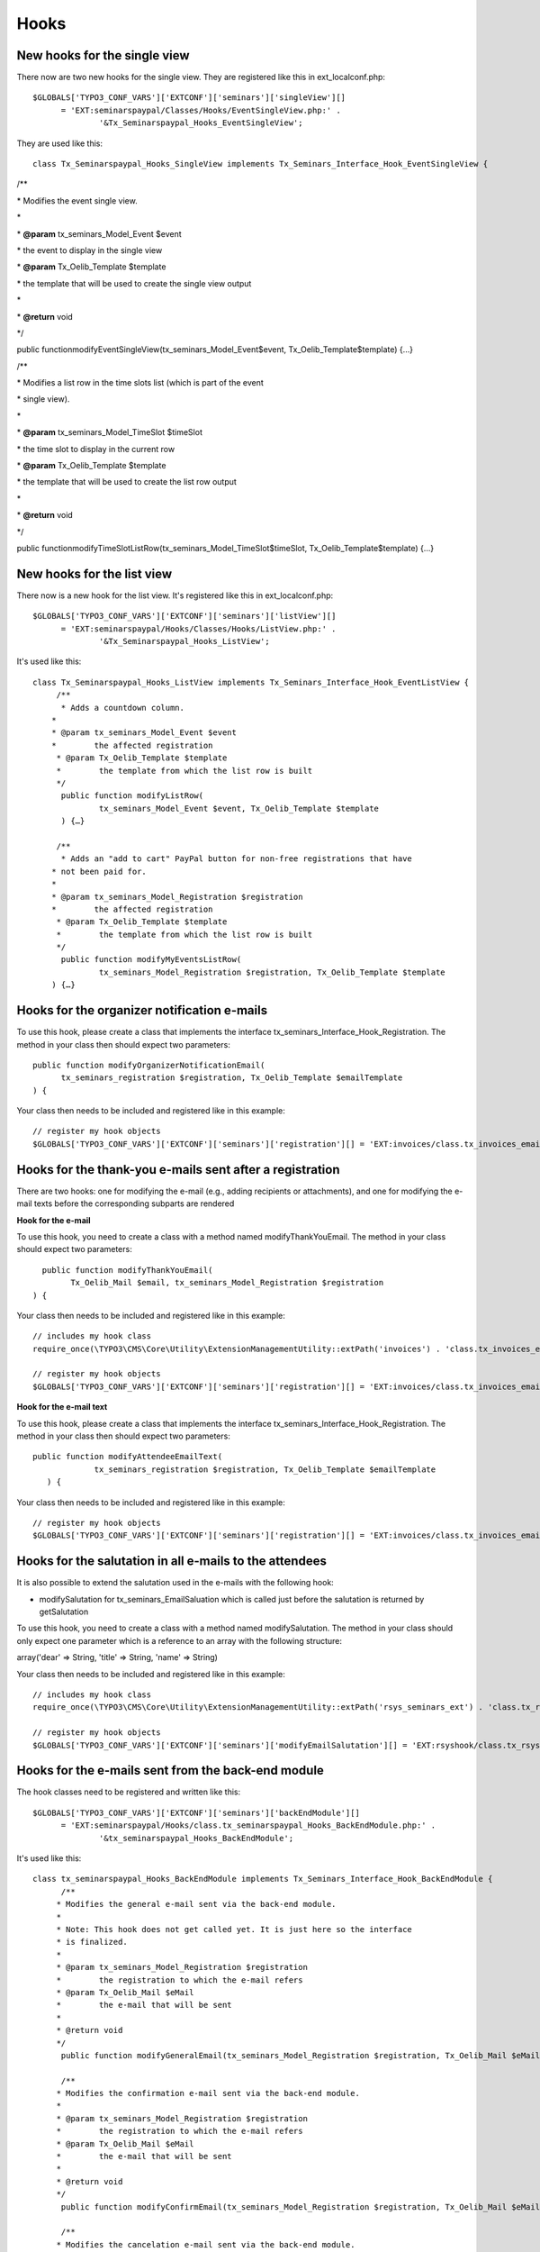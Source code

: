 ﻿.. ==================================================
.. FOR YOUR INFORMATION
.. --------------------------------------------------
.. -*- coding: utf-8 -*- with BOM.

.. ==================================================
.. DEFINE SOME TEXTROLES
.. --------------------------------------------------
.. role::   underline
.. role::   typoscript(code)
.. role::   ts(typoscript)
   :class:  typoscript
.. role::   php(code)


Hooks
^^^^^


New hooks for the single view
"""""""""""""""""""""""""""""

There now are two new hooks for the single view. They are registered
like this in ext\_localconf.php:

::

   $GLOBALS['TYPO3_CONF_VARS']['EXTCONF']['seminars']['singleView'][]
         = 'EXT:seminarspaypal/Classes/Hooks/EventSingleView.php:' .
                 '&Tx_Seminarspaypal_Hooks_EventSingleView';

They are used like this:

::

   class Tx_Seminarspaypal_Hooks_SingleView implements Tx_Seminars_Interface_Hook_EventSingleView {

/\*\*

\* Modifies the event single view.

\*

\*  **@param** tx\_seminars\_Model\_Event $event

\* the event to display in the single view

\*  **@param** Tx\_Oelib\_Template $template

\* the template that will be used to create the single view output

\*

\*  **@return** void

\*/

public functionmodifyEventSingleView(tx\_seminars\_Model\_Event$event,
Tx\_Oelib\_Template$template) {…}

/\*\*

\* Modifies a list row in the time slots list (which is part of the
event

\* single view).

\*

\*  **@param** tx\_seminars\_Model\_TimeSlot $timeSlot

\* the time slot to display in the current row

\*  **@param** Tx\_Oelib\_Template $template

\* the template that will be used to create the list row output

\*

\*  **@return** void

\*/

public
functionmodifyTimeSlotListRow(tx\_seminars\_Model\_TimeSlot$timeSlot,
Tx\_Oelib\_Template$template) {…}


New hooks for the list view
"""""""""""""""""""""""""""

There now is a new hook for the list view. It's registered like this
in ext\_localconf.php:

::

   $GLOBALS['TYPO3_CONF_VARS']['EXTCONF']['seminars']['listView'][]
         = 'EXT:seminarspaypal/Hooks/Classes/Hooks/ListView.php:' .
                 '&Tx_Seminarspaypal_Hooks_ListView';

It's used like this:

::

   class Tx_Seminarspaypal_Hooks_ListView implements Tx_Seminars_Interface_Hook_EventListView {
        /**
         * Adds a countdown column.
       *
       * @param tx_seminars_Model_Event $event
       *        the affected registration
        * @param Tx_Oelib_Template $template
        *        the template from which the list row is built
        */
         public function modifyListRow(
                 tx_seminars_Model_Event $event, Tx_Oelib_Template $template
         ) {…}

        /**
         * Adds an "add to cart" PayPal button for non-free registrations that have
       * not been paid for.
       *
       * @param tx_seminars_Model_Registration $registration
       *        the affected registration
        * @param Tx_Oelib_Template $template
        *        the template from which the list row is built
        */
         public function modifyMyEventsListRow(
                 tx_seminars_Model_Registration $registration, Tx_Oelib_Template $template
       ) {…}


Hooks for the organizer notification e-mails
""""""""""""""""""""""""""""""""""""""""""""

To use this hook, please create a class that implements the interface
tx\_seminars\_Interface\_Hook\_Registration. The method in your class
then should expect two parameters:

::

   public function modifyOrganizerNotificationEmail(
         tx_seminars_registration $registration, Tx_Oelib_Template $emailTemplate
   ) {

Your class then needs to be included and registered like in this
example:

::

   // register my hook objects
   $GLOBALS['TYPO3_CONF_VARS']['EXTCONF']['seminars']['registration'][] = 'EXT:invoices/class.tx_invoices_email.php:tx_invoices_email';


Hooks for the thank-you e-mails sent after a registration
"""""""""""""""""""""""""""""""""""""""""""""""""""""""""

There are two hooks: one for modifying the e-mail (e.g., adding
recipients or attachments), and one for modifying the e-mail texts
before the corresponding subparts are rendered

**Hook for the e-mail**

To use this hook, you need to create a class with a method named
modifyThankYouEmail. The method in your class should expect two
parameters:

::

           public function modifyThankYouEmail(
                 Tx_Oelib_Mail $email, tx_seminars_Model_Registration $registration
         ) {

Your class then needs to be included and registered like in this
example:

::

   // includes my hook class
   require_once(\TYPO3\CMS\Core\Utility\ExtensionManagementUtility::extPath('invoices') . 'class.tx_invoices_email.php');

   // register my hook objects
   $GLOBALS['TYPO3_CONF_VARS']['EXTCONF']['seminars']['registration'][] = 'EXT:invoices/class.tx_invoices_email.php:tx_invoices_email';

**Hook for the e-mail text**

To use this hook, please create a class that implements the interface
tx\_seminars\_Interface\_Hook\_Registration. The method in your class
then should expect two parameters:

::

    public function modifyAttendeeEmailText(
                 tx_seminars_registration $registration, Tx_Oelib_Template $emailTemplate
       ) {

Your class then needs to be included and registered like in this
example:

::

   // register my hook objects
   $GLOBALS['TYPO3_CONF_VARS']['EXTCONF']['seminars']['registration'][] = 'EXT:invoices/class.tx_invoices_email.php:tx_invoices_email';


Hooks for the salutation in all e-mails to the attendees
""""""""""""""""""""""""""""""""""""""""""""""""""""""""

It is also possible to extend the salutation used in the e-mails with
the following hook:

- modifySalutation for tx\_seminars\_EmailSaluation which is called just
  before the salutation is returned by getSalutation

To use this hook, you need to create a class with a method named
modifySalutation. The method in your class should only expect one
parameter which is a reference to an array with the following
structure:

array('dear' => String, 'title' => String, 'name' => String)

Your class then needs to be included and registered like in this
example:

::

   // includes my hook class
   require_once(\TYPO3\CMS\Core\Utility\ExtensionManagementUtility::extPath('rsys_seminars_ext') . 'class.tx_rsysseminarsext_modemailsalutation.php');

   // register my hook objects
   $GLOBALS['TYPO3_CONF_VARS']['EXTCONF']['seminars']['modifyEmailSalutation'][] = 'EXT:rsyshook/class.tx_rsysseminarsext_modemailsalutation .php:tx_rsysseminarsext_modemailsalutation';


Hooks for the e-mails sent from the back-end module
"""""""""""""""""""""""""""""""""""""""""""""""""""

The hook classes need to be registered and written like this:

::

   $GLOBALS['TYPO3_CONF_VARS']['EXTCONF']['seminars']['backEndModule'][]
         = 'EXT:seminarspaypal/Hooks/class.tx_seminarspaypal_Hooks_BackEndModule.php:' .
                 '&tx_seminarspaypal_Hooks_BackEndModule';

It's used like this:

::

   class tx_seminarspaypal_Hooks_BackEndModule implements Tx_Seminars_Interface_Hook_BackEndModule {
         /**
        * Modifies the general e-mail sent via the back-end module.
        *
        * Note: This hook does not get called yet. It is just here so the interface
        * is finalized.
        *
        * @param tx_seminars_Model_Registration $registration
        *        the registration to which the e-mail refers
        * @param Tx_Oelib_Mail $eMail
        *        the e-mail that will be sent
        *
        * @return void
        */
         public function modifyGeneralEmail(tx_seminars_Model_Registration $registration, Tx_Oelib_Mail $eMail) {…}

         /**
        * Modifies the confirmation e-mail sent via the back-end module.
        *
        * @param tx_seminars_Model_Registration $registration
        *        the registration to which the e-mail refers
        * @param Tx_Oelib_Mail $eMail
        *        the e-mail that will be sent
        *
        * @return void
        */
         public function modifyConfirmEmail(tx_seminars_Model_Registration $registration, Tx_Oelib_Mail $eMail) {…}

         /**
        * Modifies the cancelation e-mail sent via the back-end module.
        *
        * Note: This hook does not get called yet. It is just here so the interface
        * is finalized.
        *
        * @param tx_seminars_Model_Registration $registration
        *        the registration to which the e-mail refers
        * @param Tx_Oelib_Mail $eMail
        *        the e-mail that will be sent
        *
        * @return void
        */
          public function modifyCancelEmail(tx_seminars_Model_Registration $registration, Tx_Oelib_Mail $eMail) {…}

Please contact us if you need additional hooks.
